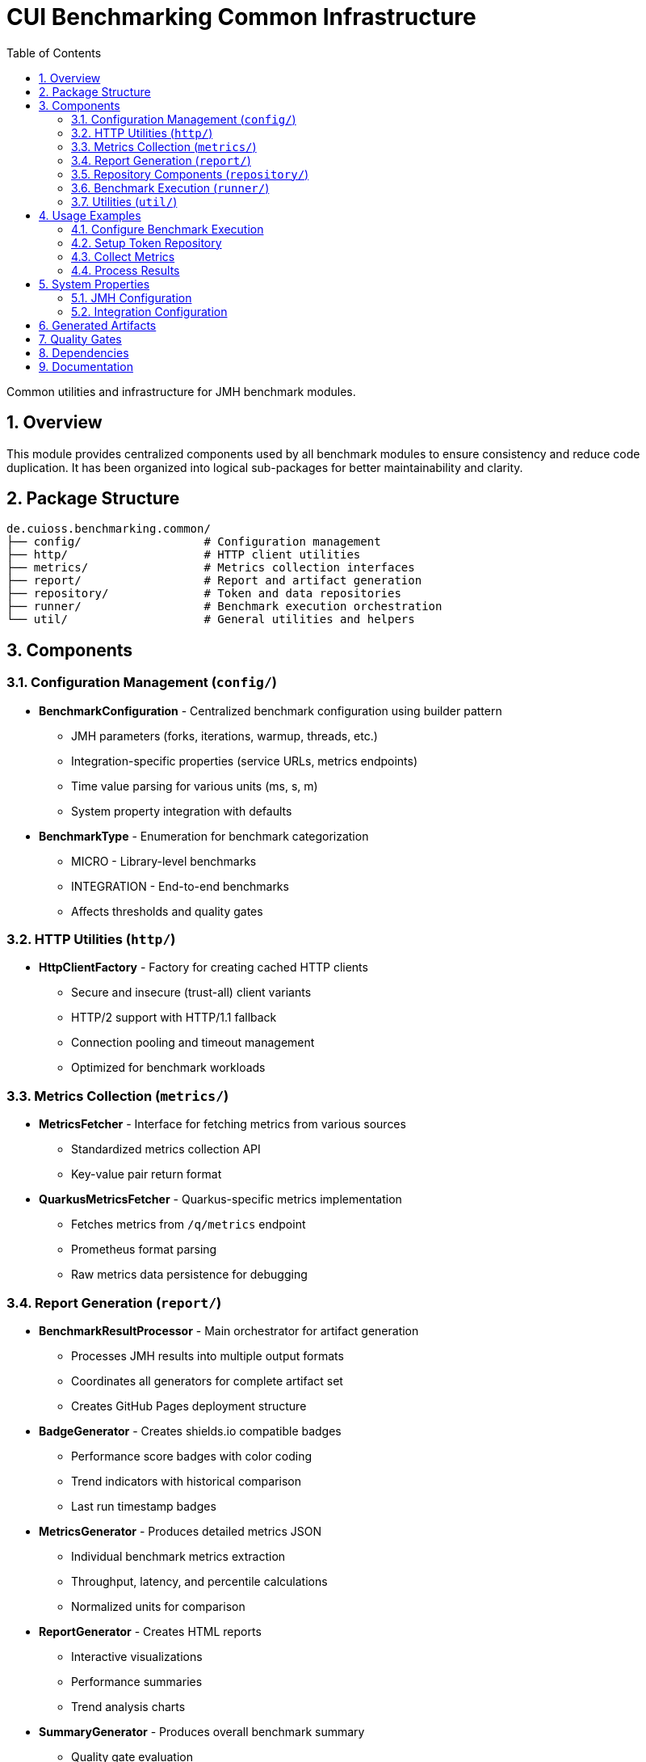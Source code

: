 = CUI Benchmarking Common Infrastructure
:toc: left
:toclevels: 3
:toc-title: Table of Contents
:sectnums:
:source-highlighter: highlight.js


Common utilities and infrastructure for JMH benchmark modules.

== Overview

This module provides centralized components used by all benchmark modules to ensure consistency and reduce code duplication. It has been organized into logical sub-packages for better maintainability and clarity.

== Package Structure

[source]
----
de.cuioss.benchmarking.common/
├── config/                  # Configuration management
├── http/                    # HTTP client utilities
├── metrics/                 # Metrics collection interfaces
├── report/                  # Report and artifact generation
├── repository/              # Token and data repositories
├── runner/                  # Benchmark execution orchestration
└── util/                    # General utilities and helpers
----

== Components

=== Configuration Management (`config/`)

* **BenchmarkConfiguration** - Centralized benchmark configuration using builder pattern
  - JMH parameters (forks, iterations, warmup, threads, etc.)
  - Integration-specific properties (service URLs, metrics endpoints)
  - Time value parsing for various units (ms, s, m)
  - System property integration with defaults

* **BenchmarkType** - Enumeration for benchmark categorization
  - MICRO - Library-level benchmarks
  - INTEGRATION - End-to-end benchmarks
  - Affects thresholds and quality gates

=== HTTP Utilities (`http/`)

* **HttpClientFactory** - Factory for creating cached HTTP clients
  - Secure and insecure (trust-all) client variants
  - HTTP/2 support with HTTP/1.1 fallback
  - Connection pooling and timeout management
  - Optimized for benchmark workloads

=== Metrics Collection (`metrics/`)

* **MetricsFetcher** - Interface for fetching metrics from various sources
  - Standardized metrics collection API
  - Key-value pair return format

* **QuarkusMetricsFetcher** - Quarkus-specific metrics implementation
  - Fetches metrics from `/q/metrics` endpoint
  - Prometheus format parsing
  - Raw metrics data persistence for debugging

=== Report Generation (`report/`)

* **BenchmarkResultProcessor** - Main orchestrator for artifact generation
  - Processes JMH results into multiple output formats
  - Coordinates all generators for complete artifact set
  - Creates GitHub Pages deployment structure

* **BadgeGenerator** - Creates shields.io compatible badges
  - Performance score badges with color coding
  - Trend indicators with historical comparison
  - Last run timestamp badges

* **MetricsGenerator** - Produces detailed metrics JSON
  - Individual benchmark metrics extraction
  - Throughput, latency, and percentile calculations
  - Normalized units for comparison

* **ReportGenerator** - Creates HTML reports
  - Interactive visualizations
  - Performance summaries
  - Trend analysis charts

* **SummaryGenerator** - Produces overall benchmark summary
  - Quality gate evaluation
  - Performance grading (A+ to D)
  - Recommendations based on results

* **GitHubPagesGenerator** - Creates deployment-ready structure
  - Complete website structure with navigation
  - API endpoints for programmatic access
  - SEO optimization (robots.txt, sitemap.xml)

=== Repository Components (`repository/`)

* **TokenRepository** - JWT token management for benchmarks
  - Token pool management with rotation
  - Keycloak integration for token fetching
  - Shared instance pattern for benchmark reuse
  - Configurable pool size and refresh thresholds

* **TokenRepositoryConfig** - Configuration for TokenRepository
  - Keycloak connection parameters
  - Authentication credentials
  - Timeout and SSL verification settings
  - Token refresh thresholds

=== Benchmark Execution (`runner/`)

* **AbstractBenchmarkRunner** - Abstract base class for benchmark execution
  - Template method pattern for customization
  - Configurable JMH options via system properties
  - Automatic artifact generation
  - Hooks for initialization and post-processing

* **BenchmarkResultProcessor** - Orchestrates post-benchmark artifact generation
  - Processes JMH results into multiple output formats
  - Coordinates all generators for complete artifact set
  - Creates GitHub Pages deployment structure

=== Utilities (`util/`)

* **BenchmarkLoggingSetup** - Unified logging configuration
  - Dual output to console and timestamped log files
  - Captures System.out/err and JMH output
  - Configurable log levels and package filtering
  - Automatic cleanup and reset capabilities

* **BenchmarkingLogMessages** - Centralized log message definitions
  - Consistent logging format across modules
  - CUI logging framework integration

* **JsonSerializationHelper** - Consistent JSON formatting
  - Smart number formatting (integers without decimals)
  - ISO instant formatting
  - Badge and metric object creation helpers

== Usage Examples

=== Configure Benchmark Execution

[source,java]
----
import de.cuioss.benchmarking.common.config.BenchmarkConfiguration;
import de.cuioss.benchmarking.common.runner.AbstractBenchmarkRunner;

// Create a concrete benchmark runner
public class MyBenchmarkRunner extends AbstractBenchmarkRunner {
    @Override
    protected BenchmarkType getBenchmarkType() {
        return BenchmarkType.MICRO;
    }
    
    @Override
    protected String getIncludePattern() {
        return ".*MyBenchmark.*";
    }
    
    // Run benchmarks
    public static void main(String[] args) throws IOException, RunnerException {
        new MyBenchmarkRunner().run();
    }
}
----

=== Setup Token Repository

[source,java]
----
import de.cuioss.benchmarking.common.repository.TokenRepository;
import de.cuioss.benchmarking.common.repository.TokenRepositoryConfig;

TokenRepositoryConfig config = TokenRepositoryConfig.builder()
    .keycloakBaseUrl("https://localhost:1443")
    .realm("benchmark")
    .clientId("benchmark-client")
    .clientSecret("benchmark-secret")
    .tokenPoolSize(100)
    .verifySsl(false)
    .build();

TokenRepository repository = new TokenRepository(config);
String token = repository.getNextToken();
----

=== Collect Metrics

[source,java]
----
import de.cuioss.benchmarking.common.metrics.QuarkusMetricsFetcher;

QuarkusMetricsFetcher fetcher = new QuarkusMetricsFetcher("https://localhost:10443");
Map<String, Double> metrics = fetcher.fetchMetrics();
----

=== Process Results

[source,java]
----
import de.cuioss.benchmarking.common.runner.BenchmarkResultProcessor;

Collection<RunResult> results = new Runner(options).run();

// Generate all artifacts
BenchmarkResultProcessor processor = new BenchmarkResultProcessor();
processor.processResults(results, "target/benchmark-results");
----

== System Properties

The following system properties control benchmark execution:

=== JMH Configuration
* `jmh.include` - Benchmark class include pattern (default: `.*Benchmark.*`)
* `jmh.result.format` - Result format: JSON, CSV, etc. (default: JSON)
* `jmh.result.filePrefix` - Result file prefix
* `jmh.forks` - Number of forks (default: 1)
* `jmh.warmupIterations` - Warmup iterations (default: 3)
* `jmh.iterations` - Measurement iterations (default: 5)
* `jmh.time` - Measurement time per iteration (default: 2s)
* `jmh.warmupTime` - Warmup time per iteration (default: 1s)
* `jmh.threads` - Thread count, supports "MAX" (default: 4)

=== Integration Configuration
* `benchmark.results.dir` - Output directory for results
* `integration.service.url` - Target service URL
* `keycloak.url` - Keycloak server URL
* `quarkus.metrics.url` - Metrics endpoint URL

== Generated Artifacts

The processor generates a complete artifact set:

[source]
----
target/benchmark-results/
├── badges/                      # Performance badges
│   ├── performance-score.svg
│   ├── last-run.svg
│   └── trend.svg
├── data/                        # Metrics JSON files
│   ├── micro-metrics.json
│   └── integration-metrics.json
├── reports/                     # HTML reports
│   ├── micro-report.html
│   └── integration-report.html
├── gh-pages-ready/             # GitHub Pages structure
│   ├── index.html
│   ├── api/
│   ├── badges/
│   └── reports/
├── benchmark-summary.json       # Overall summary
├── jwt-validation-metrics.json  # JWT-specific metrics
└── *-benchmark-result.json     # Raw JMH results
----

== Quality Gates

Each benchmark run is evaluated against configurable thresholds:

* **Throughput** - Minimum operations per second
* **Latency** - Maximum response times (p50, p95, p99)
* **Regression** - Performance change from baseline
* **Overall Score** - Weighted composite metric

Thresholds vary by benchmark type (micro vs integration).

== Dependencies

This module depends on:

* JMH Core - Benchmark framework
* Gson - JSON serialization
* Apache Commons IO - File operations
* CUI Tools - Logging utilities
* Lombok - Annotation processing (provided scope)
* HdrHistogram - High Dynamic Range histograms

== Documentation

For comprehensive benchmarking documentation:

* link:../doc/README.adoc[Main Documentation Hub]
* link:../doc/Architecture.adoc[Module Architecture] - Detailed architecture and code placement guidelines
* link:../doc/workflow.adoc[Benchmark Workflow] - Complete execution workflow
* link:../doc/local-testing.adoc[Local Testing] - How to view results locally